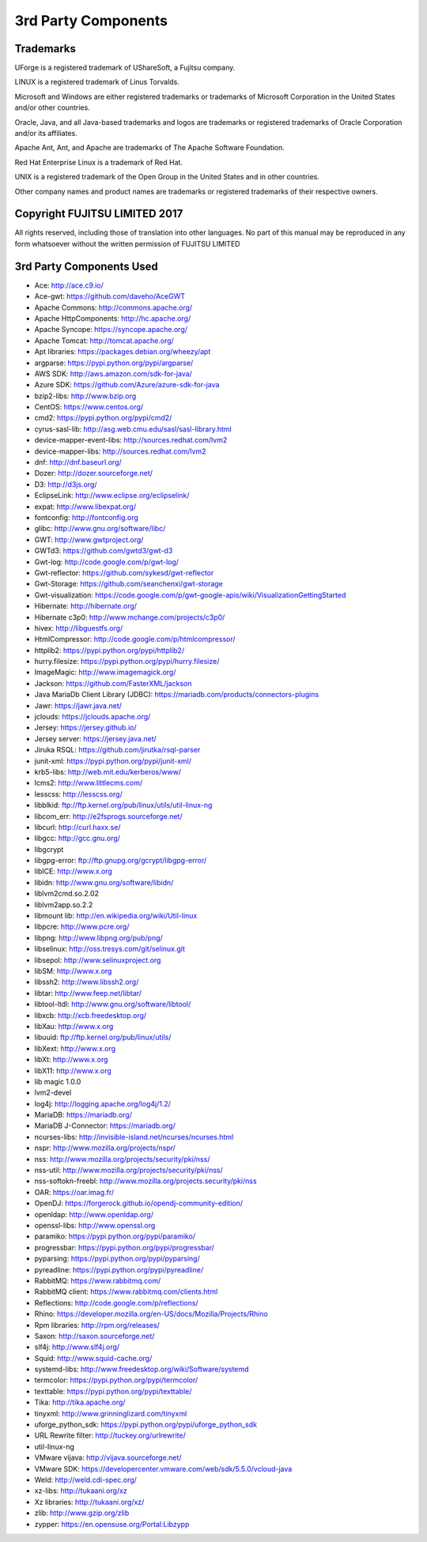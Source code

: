 .. Copyright 2018 FUJITSU LIMITED

3rd Party Components
====================

Trademarks
----------

UForge is a registered trademark of UShareSoft, a Fujitsu company.

LINUX is a registered trademark of Linus Torvalds.

Microsoft and Windows are either registered trademarks or trademarks of Microsoft Corporation in the United States and/or other countries.

Oracle, Java, and all Java-based trademarks and logos are trademarks or registered trademarks of Oracle Corporation and/or its affiliates.

Apache Ant, Ant, and Apache are trademarks of The Apache Software Foundation.

Red Hat Enterprise Linux is a trademark of Red Hat.

UNIX is a registered trademark of the Open Group in the United States and in other countries.

Other company names and product names are trademarks or registered trademarks of their respective owners.

Copyright FUJITSU LIMITED 2017
------------------------------

All rights reserved, including those of translation into other languages. No part of this manual may be reproduced
in any form whatsoever without the written permission of FUJITSU LIMITED


3rd Party Components Used
-------------------------

* Ace: http://ace.c9.io/
* Ace-gwt: https://github.com/daveho/AceGWT
* Apache Commons: http://commons.apache.org/
* Apache HttpComponents: http://hc.apache.org/
* Apache Syncope: https://syncope.apache.org/
* Apache Tomcat: http://tomcat.apache.org/
* Apt libraries: https://packages.debian.org/wheezy/apt
* argparse: https://pypi.python.org/pypi/argparse/
* AWS SDK: http://aws.amazon.com/sdk-for-java/
* Azure SDK: https://github.com/Azure/azure-sdk-for-java

* bzip2-libs: http://www.bzip.org

* CentOS: https://www.centos.org/
* cmd2: https://pypi.python.org/pypi/cmd2/
* cyrus-sasl-lib: http://asg.web.cmu.edu/sasl/sasl-library.html

* device-mapper-event-libs: http://sources.redhat.com/lvm2
* device-mapper-libs: http://sources.redhat.com/lvm2
* dnf: http://dnf.baseurl.org/
* Dozer: http://dozer.sourceforge.net/
* D3: http://d3js.org/

* EclipseLink: http://www.eclipse.org/eclipselink/
* expat: http://www.libexpat.org/

* fontconfig: http://fontconfig.org

* glibc: http://www.gnu.org/software/libc/
* GWT: http://www.gwtproject.org/
* GWTd3: https://github.com/gwtd3/gwt-d3
* Gwt-log: http://code.google.com/p/gwt-log/
* Gwt-reflector: https://github.com/sykesd/gwt-reflector
* Gwt-Storage: https://github.com/seanchenxi/gwt-storage
* Gwt-visualization: https://code.google.com/p/gwt-google-apis/wiki/VisualizationGettingStarted

* Hibernate: http://hibernate.org/
* Hibernate c3p0: http://www.mchange.com/projects/c3p0/
* hivex: http://libguestfs.org/
* HtmlCompressor: http://code.google.com/p/htmlcompressor/
* httplib2: https://pypi.python.org/pypi/httplib2/
* hurry.filesize: https://pypi.python.org/pypi/hurry.filesize/

* ImageMagic: http://www.imagemagick.org/

* Jackson: https://github.com/FasterXML/jackson
* Java MariaDb Client Library (JDBC): https://mariadb.com/products/connectors-plugins
* Jawr: https://jawr.java.net/
* jclouds: https://jclouds.apache.org/
* Jersey: https://jersey.github.io/
* Jersey server: https://jersey.java.net/
* Jiruka RSQL: https://github.com/jirutka/rsql-parser
* junit-xml: https://pypi.python.org/pypi/junit-xml/

* krb5-libs: http://web.mit.edu/kerberos/www/

* lcms2: http://www.littlecms.com/
* lesscss: http://lesscss.org/
* libblkid: ftp://ftp.kernel.org/pub/linux/utils/util-linux-ng
* libcom_err: http://e2fsprogs.sourceforge.net/
* libcurl: http://curl.haxx.se/
* libgcc: http://gcc.gnu.org/
* libgcrypt
* libgpg-error: ftp://ftp.gnupg.org/gcrypt/libgpg-error/
* libICE: http://www.x.org
* libidn: http://www.gnu.org/software/libidn/
* liblvm2cmd.so.2.02
* liblvm2app.so.2.2
* libmount lib: http://en.wikipedia.org/wiki/Util-linux
* libpcre: http://www.pcre.org/
* libpng: http://www.libpng.org/pub/png/
* libselinux: http://oss.tresys.com/git/selinux.git
* libsepol: http://www.selinuxproject.org
* libSM: http://www.x.org
* libssh2: http://www.libssh2.org/
* libtar: http://www.feep.net/libtar/
* libtool-ltdl: http://www.gnu.org/software/libtool/
* libxcb: http://xcb.freedesktop.org/
* libXau: http://www.x.org
* libuuid: ftp://ftp.kernel.org/pub/linux/utils/
* libXext: http://www.x.org
* libXt: http://www.x.org
* libX11: http://www.x.org
* lib magic	1.0.0	
* lvm2-devel
* log4j: http://logging.apache.org/log4j/1.2/

* MariaDB: https://mariadb.org/
* MariaDB J-Connector: https://mariadb.org/

* ncurses-libs: http://invisible-island.net/ncurses/ncurses.html
* nspr: http://www.mozilla.org/projects/nspr/
* nss: http://www.mozilla.org/projects/security/pki/nss/
* nss-util: http://www.mozilla.org/projects/security/pki/nss/
* nss-softokn-freebl: http://www.mozilla.org/projects.security/pki/nss

* OAR: https://oar.imag.fr/
* OpenDJ: https://forgerock.github.io/opendj-community-edition/
* openldap: http://www.openldap.org/
* openssl-libs: http://www.openssl.org

* paramiko: https://pypi.python.org/pypi/paramiko/
* progressbar: https://pypi.python.org/pypi/progressbar/
* pyparsing: https://pypi.python.org/pypi/pyparsing/
* pyreadline: https://pypi.python.org/pypi/pyreadline/

* RabbitMQ: https://www.rabbitmq.com/
* RabbitMQ client: https://www.rabbitmq.com/clients.html
* Reflections: http://code.google.com/p/reflections/
* Rhino: https://developer.mozilla.org/en-US/docs/Mozilla/Projects/Rhino
* Rpm libraries: http://rpm.org/releases/

* Saxon: http://saxon.sourceforge.net/
* slf4j: http://www.slf4j.org/
* Squid: http://www.squid-cache.org/
* systemd-libs: http://www.freedesktop.org/wiki/Software/systemd

* termcolor: https://pypi.python.org/pypi/termcolor/
* texttable: https://pypi.python.org/pypi/texttable/
* Tika: http://tika.apache.org/
* tinyxml: http://www.grinninglizard.com/tinyxml

* uforge_python_sdk: https://pypi.python.org/pypi/uforge_python_sdk
* URL Rewrite filter: http://tuckey.org/urlrewrite/
* util-linux-ng

* VMware vijava: http://vijava.sourceforge.net/
* VMware SDK: https://developercenter.vmware.com/web/sdk/5.5.0/vcloud-java

* Weld: http://weld.cdi-spec.org/

* xz-libs: http://tukaani.org/xz
* Xz libraries: http://tukaani.org/xz/

* zlib: http://www.gzip.org/zlib
* zypper: https://en.opensuse.org/Portal:Libzypp
